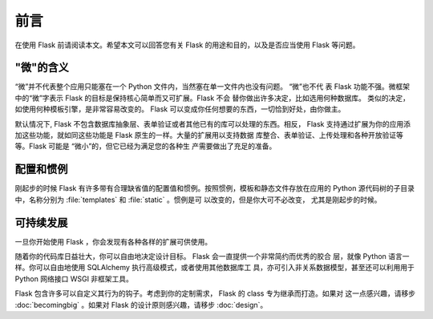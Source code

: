 前言
========

在使用 Flask 前请阅读本文。希望本文可以回答您有关 Flask 的用途和目的，以及是否应当使用 Flask 等问题。

"微"的含义
-----------------------

“微”并不代表整个应用只能塞在一个 Python 文件内，当然塞在单一文件内也没有问题。 “微”也不代
表 Flask 功能不强。微框架中的“微”字表示 Flask 的目标是保持核心简单而又可扩展。Flask 不会
替你做出许多决定，比如选用何种数据库。 类似的决定，如使用何种模板引擎，是非常容易改变的。 Flask
可以变成你任何想要的东西，一切恰到好处，由你做主。

默认情况下, Flask 不包含数据库抽象层、表单验证或者其他已有的库可以处理的东西。相反， Flask
支持通过扩展为你的应用添加这些功能，就如同这些功能是 Flask 原生的一样。大量的扩展用以支持数据
库整合、表单验证、上传处理和各种开放验证等等。Flask 可能是 “微小”的，但它已经为满足您的各种生
产需要做出了充足的准备。

配置和惯例
-----------------------------

刚起步的时候 Flask 有许多带有合理缺省值的配置值和惯例。按照惯例，模板和静态文件存放在应用的
Python 源代码树的子目录中，名称分别为 :file:`templates` 和 :file:`static` 。惯例是可
以改变的，但是你大可不必改变， 尤其是刚起步的时候。

可持续发展
------------------

一旦你开始使用 Flask ，你会发现有各种各样的扩展可供使用。

随着你的代码库日益壮大，你可以自由地决定设计目标。 Flask 会一直提供一个非常简约而优秀的胶合
层，就像 Python 语言一样。你可以自由地使用 SQLAlchemy 执行高级模式，或者使用其他数据库工
具，亦可引入非关系数据模型，甚至还可以利用用于 Python 网络接口 WSGI 非框架工具。

Flask 包含许多可以自定义其行为的钩子。考虑到你的定制需求， Flask 的 class 专为继承而打造。如果对
这一点感兴趣，请移步 :doc:`becomingbig` 。如果对 Flask 的设计原则感兴趣，请移步 :doc:`design`。
